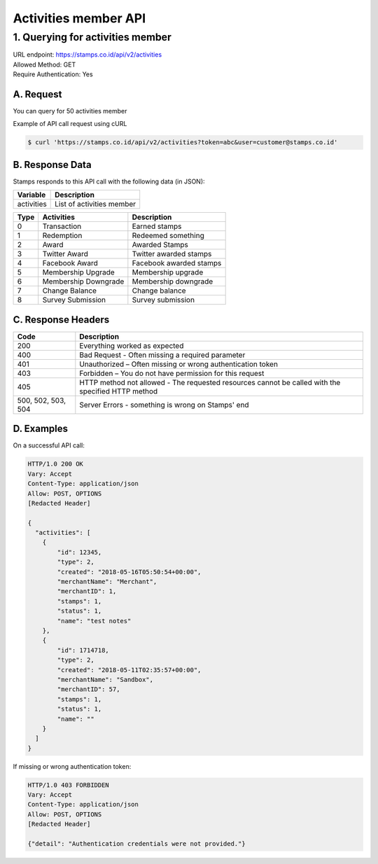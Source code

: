************************************
Activities member API
************************************

1. Querying for activities member
=======================================
| URL endpoint: https://stamps.co.id/api/v2/activities
| Allowed Method: GET
| Require Authentication: Yes

A. Request
-----------------------------

You can query for 50 activities member

=========== =========== =========================
Parameter   Required    Description
=========== =========== =========================
token       Yes         Authentication string
user        Yes         A string indicating customer's email or Member ID
older_than  No         Integer indicating how much activities that will show
=========== =========== =========================

Example of API call request using cURL

.. code-block :: bash

    $ curl 'https://stamps.co.id/api/v2/activities?token=abc&user=customer@stamps.co.id'


B. Response Data
----------------
Stamps responds to this API call with the following data (in JSON):

=================== ============================== 
Variable            Description
=================== ==============================
activities          List of activities member
=================== ==============================

=================== ============================== =========================
Type                Activities                     Description
=================== ============================== =========================
0                   Transaction                    Earned stamps
1                   Redemption                     Redeemed something
2                   Award                          Awarded Stamps
3                   Twitter Award                  Twitter awarded stamps
4                   Facebook Award                 Facebook awarded stamps
5                   Membership Upgrade             Membership upgrade
6                   Membership Downgrade           Membership downgrade
7                   Change Balance                 Change balance
8                   Survey Submission              Survey submission
=================== ============================== =========================

C. Response Headers
-------------------

=================== ==============================
Code                Description
=================== ==============================
200                 Everything worked as expected
400                 Bad Request - Often missing a
                    required parameter
401                 Unauthorized – Often missing or
                    wrong authentication token
403                 Forbidden – You do not have
                    permission for this request
405                 HTTP method not allowed - The
                    requested resources cannot be called with the specified HTTP method
500, 502, 503, 504  Server Errors - something is
                    wrong on Stamps' end
=================== ==============================


D. Examples
-----------

On a successful API call:

.. code-block :: bash

    HTTP/1.0 200 OK
    Vary: Accept
    Content-Type: application/json
    Allow: POST, OPTIONS
    [Redacted Header]

    {
      "activities": [
        {
            "id": 12345,
            "type": 2,
            "created": "2018-05-16T05:50:54+00:00",
            "merchantName": "Merchant",
            "merchantID": 1,
            "stamps": 1,
            "status": 1,
            "name": "test notes"
        },
        {
            "id": 1714718,
            "type": 2,
            "created": "2018-05-11T02:35:57+00:00",
            "merchantName": "Sandbox",
            "merchantID": 57,
            "stamps": 1,
            "status": 1,
            "name": ""
        }
      ]
    }


If missing or wrong authentication token:

.. code-block :: bash

    HTTP/1.0 403 FORBIDDEN
    Vary: Accept
    Content-Type: application/json
    Allow: POST, OPTIONS
    [Redacted Header]

    {"detail": "Authentication credentials were not provided."}

